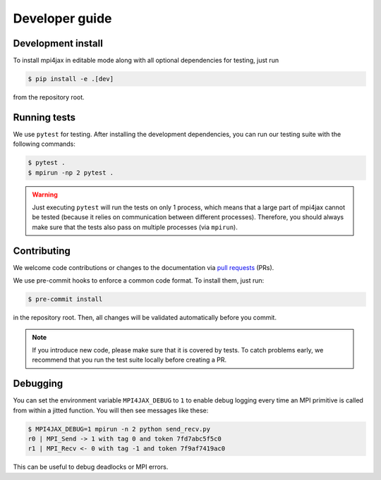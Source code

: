 Developer guide
===============

Development install
-------------------

To install mpi4jax in editable mode along with all optional dependencies for testing, just run

.. code:: bash

   $ pip install -e .[dev]

from the repository root.

Running tests
-------------

We use ``pytest`` for testing. After installing the development dependencies, you can run our testing suite with the following commands:

.. code:: bash

    $ pytest .
    $ mpirun -np 2 pytest .

.. warning::

    Just executing ``pytest`` will run the tests on only 1 process, which means that a large part of mpi4jax cannot be tested (because it relies on communication between different processes). Therefore, you should always make sure that the tests also pass on multiple processes (via ``mpirun``).

Contributing
------------

We welcome code contributions or changes to the documentation via `pull requests <https://github.com/mpi4jax/mpi4jax/pulls>`_ (PRs).

We use pre-commit hooks to enforce a common code format. To install
them, just run:

.. code:: bash

   $ pre-commit install

in the repository root. Then, all changes will be validated automatically before you commit.

.. note::

    If you introduce new code, please make sure that it is covered by tests.
    To catch problems early, we recommend that you run the test suite locally before creating a PR.

Debugging
---------

You can set the environment variable ``MPI4JAX_DEBUG`` to ``1`` to
enable debug logging every time an MPI primitive is called from within a
jitted function. You will then see messages like these:

.. code:: bash

   $ MPI4JAX_DEBUG=1 mpirun -n 2 python send_recv.py
   r0 | MPI_Send -> 1 with tag 0 and token 7fd7abc5f5c0
   r1 | MPI_Recv <- 0 with tag -1 and token 7f9af7419ac0

This can be useful to debug deadlocks or MPI errors.
